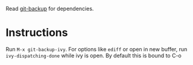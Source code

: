 Read [[https://github.com/antham/git-backup][git-backup]] for dependencies.
* Instructions
Run ~M-x git-backup-ivy~.
For options like ~ediff~ or open in new buffer, run ~ivy-dispatching-done~ while ivy is open. By default this is bound to C-o
